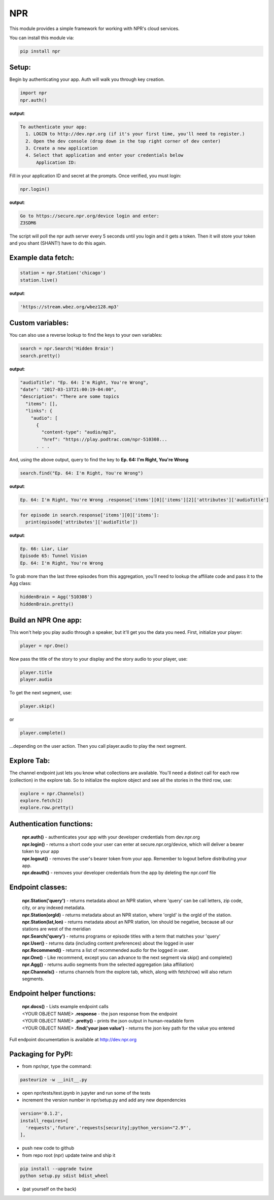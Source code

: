 NPR
===

This module provides a simple framework for working with NPR's cloud services.

You can install this module via:

.. code-block:: python

  pip install npr

Setup:
------

Begin by authenticating your app.  Auth will walk you through key creation.

.. code-block:: python

  import npr
  npr.auth()

**output**:

.. code-block:: bash

  To authenticate your app:
    1. LOGIN to http://dev.npr.org (if it's your first time, you'll need to register.)
    2. Open the dev console (drop down in the top right corner of dev center)
    3. Create a new application
    4. Select that application and enter your credentials below
        Application ID:

Fill in your application ID and secret at the prompts.  Once verified, you must login:

.. code-block:: python

  npr.login()

**output**:

.. code-block:: bash 

  Go to https://secure.npr.org/device login and enter:
  Z3SDM6

The script will poll the npr auth server every 5 seconds until you login and it gets a token.  
Then it will store your token and you shant (SHANT!) have to do this again.

Example data fetch:
-------------------

.. code-block:: python

  station = npr.Station('chicago')
  station.live()

**output**:

.. code-block:: bash 

  'https://stream.wbez.org/wbez128.mp3'

Custom variables:
-----------------

You can also use a reverse lookup to find the keys to your own variables:

.. code-block:: python

  search = npr.Search('Hidden Brain')
  search.pretty()
	
**output**:

.. code-block:: bash 

  "audioTitle": "Ep. 64: I'm Right, You're Wrong",
  "date": "2017-03-13T21:00:19-04:00",
  "description": "There are some topics
    "items": [],
    "links": {
      "audio": [
        {
          "content-type": "audio/mp3",
          "href": "https://play.podtrac.com/npr-510308...
	. . . 

And, using the above output, query to find the key to **Ep. 64: I'm Right, You're Wrong**

.. code-block:: python

  search.find("Ep. 64: I'm Right, You're Wrong")

**output**:

.. code-block:: bash

  Ep. 64: I'm Right, You're Wrong .response['items'][0]['items'][2]['attributes']['audioTitle']

.. code-block:: python

  for episode in search.response['items'][0]['items']:
    print(episode['attributes']['audioTitle'])

**output**:

.. code-block:: bash

  Ep. 66: Liar, Liar
  Episode 65: Tunnel Vision
  Ep. 64: I'm Right, You're Wrong

To grab more than the last three episodes from this aggregation, you'll need to lookup the affiliate code and pass it to the Agg class:

.. code-block:: python

  hiddenBrain = Agg('510308')
  hiddenBrain.pretty()

Build an NPR One app:
---------------------

This won't help you play audio through a speaker, but it'll get you the data you need.  First, initialize your player:

.. code-block:: python

  player = npr.One()
	
Now pass the title of the story to your display and the story audio to your player, use:

.. code-block:: python

  player.title
  player.audio

To get the next segment, use:

.. code-block:: python

  player.skip()
	
or

.. code-block:: python

  player.complete()
	
...depending on the user action.  Then you call player.audio to play the next segment.

Explore Tab:
------------

The channel endpoint just lets you know what collections are available.  You'll need a distinct call for each row (collection) in the explore tab.  So to initialize the explore object and see all the stories in the third row, use:

.. code-block:: python

  explore = npr.Channels()
  explore.fetch(2)
  explore.row.pretty()

Authentication functions:
-------------------------

	| **npr.auth()** - authenticates your app with your developer credentials from dev.npr.org
	| **npr.login()** - returns a short code your user can enter at secure.npr.org/device, which will deliver a bearer token to your app
	| **npr.logout()** - removes the user's bearer token from your app.  Remember to logout before distributing your app.
	| **npr.deauth()** - removes your developer credentials from the app by deleting the npr.conf file

Endpoint classes:
-----------------

	| **npr.Station('query')** - returns metadata about an NPR station, where 'query' can be call letters, zip code, city, or any indexed metadata.
	| **npr.Station(orgId)** - returns metadata about an NPR station, where 'orgId' is the orgId of the station.
	| **npr.Station(lat,lon)** - returns metadata about an NPR station, lon should be negative, because all our stations are west of the meridian
	| **npr.Search('query')** - returns programs or episode titles with a term that matches your 'query'
	| **npr.User()** - returns data (including content preferences) about the logged in user
	| **npr.Recommend()** - returns a list of recommended audio for the logged in user.
	| **npr.One()** - Like recommend, except you can advance to the next segment via skip() and complete()
	| **npr.Agg()** - returns audio segments from the selected aggregation (aka affiliation)
	| **npr.Channels()** - returns channels from the explore tab, which, along with fetch(row) will also return segments.
	
Endpoint helper functions:
--------------------------

	| **npr.docs()** - Lists example endpoint calls
	| <YOUR OBJECT NAME> **.response** - the json response from the endpoint
	| <YOUR OBJECT NAME> **.pretty()** - prints the json output in human-readable form
	| <YOUR OBJECT NAME> **.find('your json value')** - returns the json key path for the value you entered
	
Full endpoint documentation is available at http://dev.npr.org

Packaging for PyPI:
-------------------

- from npr/npr, type the command:

.. code-block:: bash

  pasteurize -w __init__.py

- open npr/tests/test.ipynb in jupyter and run some of the tests
- increment the version number in npr/setup.py and add any new dependencies

.. code-block:: bash

  version='0.1.2',
  install_requires=[
    'requests','future','requests[security];python_version<"2.9"',
  ],
 
- push new code to github
- from repo root (npr) update twine and ship it

.. code-block:: bash

  pip install --upgrade twine
  python setup.py sdist bdist_wheel

- (pat yourself on the back)